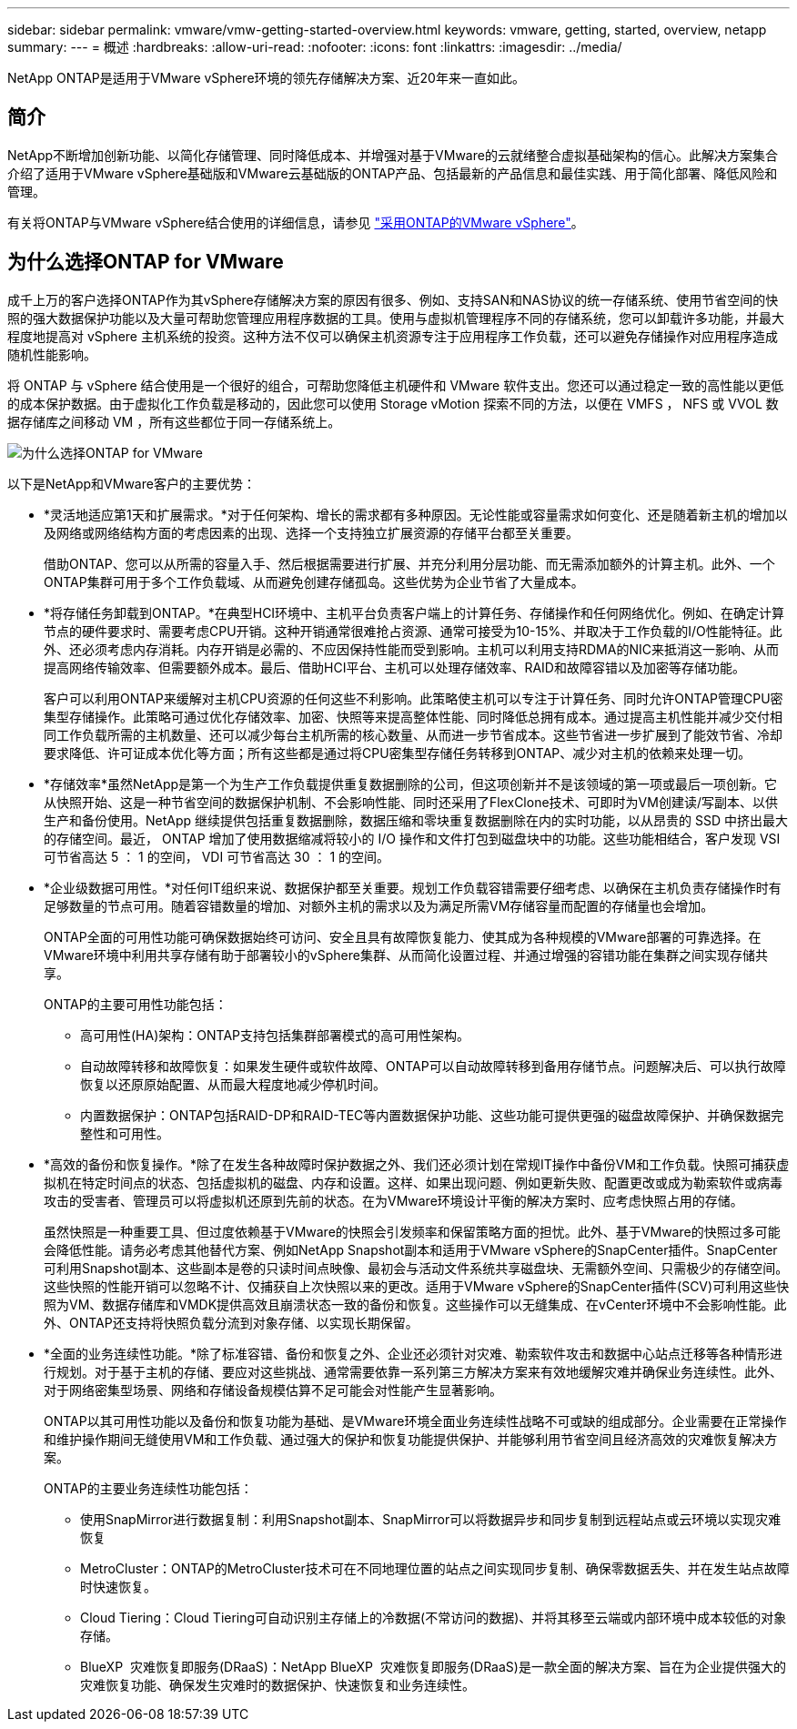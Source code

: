 ---
sidebar: sidebar 
permalink: vmware/vmw-getting-started-overview.html 
keywords: vmware, getting, started, overview, netapp 
summary:  
---
= 概述
:hardbreaks:
:allow-uri-read: 
:nofooter: 
:icons: font
:linkattrs: 
:imagesdir: ../media/


[role="lead"]
NetApp ONTAP是适用于VMware vSphere环境的领先存储解决方案、近20年来一直如此。



== 简介

NetApp不断增加创新功能、以简化存储管理、同时降低成本、并增强对基于VMware的云就绪整合虚拟基础架构的信心。此解决方案集合介绍了适用于VMware vSphere基础版和VMware云基础版的ONTAP产品、包括最新的产品信息和最佳实践、用于简化部署、降低风险和管理。

有关将ONTAP与VMware vSphere结合使用的详细信息，请参见 https://docs.netapp.com/us-en/ontap-apps-dbs/vmware/vmware-vsphere-overview.html["采用ONTAP的VMware vSphere"]。



== 为什么选择ONTAP for VMware

成千上万的客户选择ONTAP作为其vSphere存储解决方案的原因有很多、例如、支持SAN和NAS协议的统一存储系统、使用节省空间的快照的强大数据保护功能以及大量可帮助您管理应用程序数据的工具。使用与虚拟机管理程序不同的存储系统，您可以卸载许多功能，并最大程度地提高对 vSphere 主机系统的投资。这种方法不仅可以确保主机资源专注于应用程序工作负载，还可以避免存储操作对应用程序造成随机性能影响。

将 ONTAP 与 vSphere 结合使用是一个很好的组合，可帮助您降低主机硬件和 VMware 软件支出。您还可以通过稳定一致的高性能以更低的成本保护数据。由于虚拟化工作负载是移动的，因此您可以使用 Storage vMotion 探索不同的方法，以便在 VMFS ， NFS 或 VVOL 数据存储库之间移动 VM ，所有这些都位于同一存储系统上。

image:why_ontap_for_vmware_2.png["为什么选择ONTAP for VMware"]

以下是NetApp和VMware客户的主要优势：

* *灵活地适应第1天和扩展需求。*对于任何架构、增长的需求都有多种原因。无论性能或容量需求如何变化、还是随着新主机的增加以及网络或网络结构方面的考虑因素的出现、选择一个支持独立扩展资源的存储平台都至关重要。
+
借助ONTAP、您可以从所需的容量入手、然后根据需要进行扩展、并充分利用分层功能、而无需添加额外的计算主机。此外、一个ONTAP集群可用于多个工作负载域、从而避免创建存储孤岛。这些优势为企业节省了大量成本。

* *将存储任务卸载到ONTAP。*在典型HCI环境中、主机平台负责客户端上的计算任务、存储操作和任何网络优化。例如、在确定计算节点的硬件要求时、需要考虑CPU开销。这种开销通常很难抢占资源、通常可接受为10-15%、并取决于工作负载的I/O性能特征。此外、还必须考虑内存消耗。内存开销是必需的、不应因保持性能而受到影响。主机可以利用支持RDMA的NIC来抵消这一影响、从而提高网络传输效率、但需要额外成本。最后、借助HCI平台、主机可以处理存储效率、RAID和故障容错以及加密等存储功能。
+
客户可以利用ONTAP来缓解对主机CPU资源的任何这些不利影响。此策略使主机可以专注于计算任务、同时允许ONTAP管理CPU密集型存储操作。此策略可通过优化存储效率、加密、快照等来提高整体性能、同时降低总拥有成本。通过提高主机性能并减少交付相同工作负载所需的主机数量、还可以减少每台主机所需的核心数量、从而进一步节省成本。这些节省进一步扩展到了能效节省、冷却要求降低、许可证成本优化等方面；所有这些都是通过将CPU密集型存储任务转移到ONTAP、减少对主机的依赖来处理一切。

* *存储效率*虽然NetApp是第一个为生产工作负载提供重复数据删除的公司，但这项创新并不是该领域的第一项或最后一项创新。它从快照开始、这是一种节省空间的数据保护机制、不会影响性能、同时还采用了FlexClone技术、可即时为VM创建读/写副本、以供生产和备份使用。NetApp 继续提供包括重复数据删除，数据压缩和零块重复数据删除在内的实时功能，以从昂贵的 SSD 中挤出最大的存储空间。最近， ONTAP 增加了使用数据缩减将较小的 I/O 操作和文件打包到磁盘块中的功能。这些功能相结合，客户发现 VSI 可节省高达 5 ： 1 的空间， VDI 可节省高达 30 ： 1 的空间。
* *企业级数据可用性。*对任何IT组织来说、数据保护都至关重要。规划工作负载容错需要仔细考虑、以确保在主机负责存储操作时有足够数量的节点可用。随着容错数量的增加、对额外主机的需求以及为满足所需VM存储容量而配置的存储量也会增加。
+
ONTAP全面的可用性功能可确保数据始终可访问、安全且具有故障恢复能力、使其成为各种规模的VMware部署的可靠选择。在VMware环境中利用共享存储有助于部署较小的vSphere集群、从而简化设置过程、并通过增强的容错功能在集群之间实现存储共享。

+
ONTAP的主要可用性功能包括：

+
** 高可用性(HA)架构：ONTAP支持包括集群部署模式的高可用性架构。
** 自动故障转移和故障恢复：如果发生硬件或软件故障、ONTAP可以自动故障转移到备用存储节点。问题解决后、可以执行故障恢复以还原原始配置、从而最大程度地减少停机时间。
** 内置数据保护：ONTAP包括RAID-DP和RAID-TEC等内置数据保护功能、这些功能可提供更强的磁盘故障保护、并确保数据完整性和可用性。


* *高效的备份和恢复操作。*除了在发生各种故障时保护数据之外、我们还必须计划在常规IT操作中备份VM和工作负载。快照可捕获虚拟机在特定时间点的状态、包括虚拟机的磁盘、内存和设置。这样、如果出现问题、例如更新失败、配置更改或成为勒索软件或病毒攻击的受害者、管理员可以将虚拟机还原到先前的状态。在为VMware环境设计平衡的解决方案时、应考虑快照占用的存储。
+
虽然快照是一种重要工具、但过度依赖基于VMware的快照会引发频率和保留策略方面的担忧。此外、基于VMware的快照过多可能会降低性能。请务必考虑其他替代方案、例如NetApp Snapshot副本和适用于VMware vSphere的SnapCenter插件。SnapCenter可利用Snapshot副本、这些副本是卷的只读时间点映像、最初会与活动文件系统共享磁盘块、无需额外空间、只需极少的存储空间。这些快照的性能开销可以忽略不计、仅捕获自上次快照以来的更改。适用于VMware vSphere的SnapCenter插件(SCV)可利用这些快照为VM、数据存储库和VMDK提供高效且崩溃状态一致的备份和恢复。这些操作可以无缝集成、在vCenter环境中不会影响性能。此外、ONTAP还支持将快照负载分流到对象存储、以实现长期保留。

* *全面的业务连续性功能。*除了标准容错、备份和恢复之外、企业还必须针对灾难、勒索软件攻击和数据中心站点迁移等各种情形进行规划。对于基于主机的存储、要应对这些挑战、通常需要依靠一系列第三方解决方案来有效地缓解灾难并确保业务连续性。此外、对于网络密集型场景、网络和存储设备规模估算不足可能会对性能产生显著影响。
+
ONTAP以其可用性功能以及备份和恢复功能为基础、是VMware环境全面业务连续性战略不可或缺的组成部分。企业需要在正常操作和维护操作期间无缝使用VM和工作负载、通过强大的保护和恢复功能提供保护、并能够利用节省空间且经济高效的灾难恢复解决方案。

+
ONTAP的主要业务连续性功能包括：

+
** 使用SnapMirror进行数据复制：利用Snapshot副本、SnapMirror可以将数据异步和同步复制到远程站点或云环境以实现灾难恢复
** MetroCluster：ONTAP的MetroCluster技术可在不同地理位置的站点之间实现同步复制、确保零数据丢失、并在发生站点故障时快速恢复。
** Cloud Tiering：Cloud Tiering可自动识别主存储上的冷数据(不常访问的数据)、并将其移至云端或内部环境中成本较低的对象存储。
** BlueXP  灾难恢复即服务(DRaaS)：NetApp BlueXP  灾难恢复即服务(DRaaS)是一款全面的解决方案、旨在为企业提供强大的灾难恢复功能、确保发生灾难时的数据保护、快速恢复和业务连续性。



